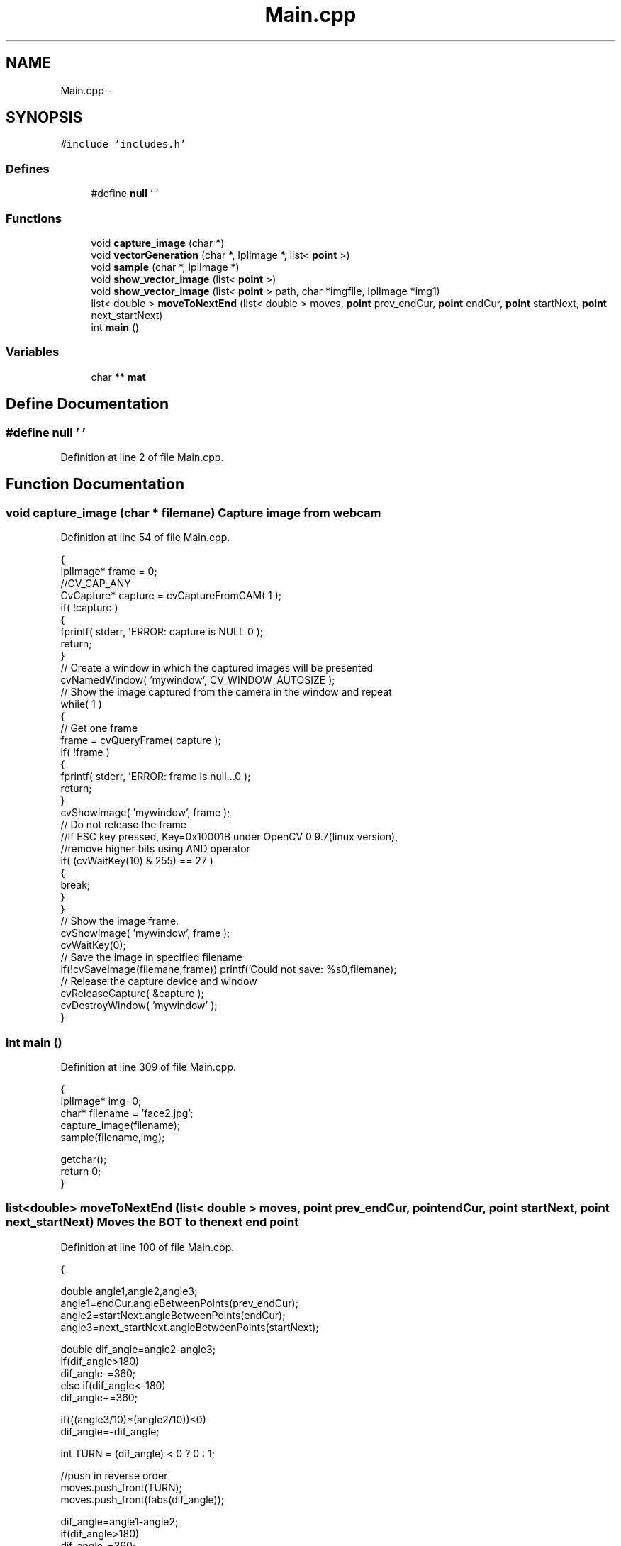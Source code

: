 .TH "Main.cpp" 3 "Mon Nov 8 2010" "Version 1" "CS684_course_project_group5" \" -*- nroff -*-
.ad l
.nh
.SH NAME
Main.cpp \- 
.SH SYNOPSIS
.br
.PP
\fC#include 'includes.h'\fP
.br

.SS "Defines"

.in +1c
.ti -1c
.RI "#define \fBnull\fP   '\\0'"
.br
.in -1c
.SS "Functions"

.in +1c
.ti -1c
.RI "void \fBcapture_image\fP (char *)"
.br
.ti -1c
.RI "void \fBvectorGeneration\fP (char *, IplImage *, list< \fBpoint\fP >)"
.br
.ti -1c
.RI "void \fBsample\fP (char *, IplImage *)"
.br
.ti -1c
.RI "void \fBshow_vector_image\fP (list< \fBpoint\fP >)"
.br
.ti -1c
.RI "void \fBshow_vector_image\fP (list< \fBpoint\fP > path, char *imgfile, IplImage *img1)"
.br
.ti -1c
.RI "list< double > \fBmoveToNextEnd\fP (list< double > moves, \fBpoint\fP prev_endCur, \fBpoint\fP endCur, \fBpoint\fP startNext, \fBpoint\fP next_startNext)"
.br
.ti -1c
.RI "int \fBmain\fP ()"
.br
.in -1c
.SS "Variables"

.in +1c
.ti -1c
.RI "char ** \fBmat\fP"
.br
.in -1c
.SH "Define Documentation"
.PP 
.SS "#define null   '\\0'"
.PP
Definition at line 2 of file Main.cpp.
.SH "Function Documentation"
.PP 
.SS "void capture_image (char * filemane)"Capture image from webcam 
.PP
Definition at line 54 of file Main.cpp.
.PP
.nf
{
        IplImage* frame = 0;            
        //CV_CAP_ANY
        CvCapture* capture = cvCaptureFromCAM( 1 );   
        if( !capture ) 
        {     
                fprintf( stderr, 'ERROR: capture is NULL \n' );     
                return;   
        }    
        // Create a window in which the captured images will be presented   
        cvNamedWindow( 'mywindow', CV_WINDOW_AUTOSIZE );    
        // Show the image captured from the camera in the window and repeat   
        while( 1 ) 
        {     
                // Get one frame     
                frame = cvQueryFrame( capture );     
                if( !frame ) 
                {       
                        fprintf( stderr, 'ERROR: frame is null...\n' );
                        return;
                }      
                cvShowImage( 'mywindow', frame );                               
                // Do not release the frame     
                //If ESC key pressed, Key=0x10001B under OpenCV 0.9.7(linux version),     
                //remove higher bits using AND operator     
                if( (cvWaitKey(10) & 255) == 27 ) 
                {
                        break;   
                }
        }    
        // Show the image frame.
        cvShowImage( 'mywindow', frame );
        cvWaitKey(0);
        // Save the image in specified filename
        if(!cvSaveImage(filemane,frame)) printf('Could not save: %s\n',filemane);
        // Release the capture device and window
        cvReleaseCapture( &capture );
        cvDestroyWindow( 'mywindow' ); 
}
.fi
.SS "int main ()"
.PP
Definition at line 309 of file Main.cpp.
.PP
.nf
{
        IplImage* img=0;
        char* filename = 'face2.jpg';
        capture_image(filename);
        sample(filename,img);

        getchar();
        return 0;
}
.fi
.SS "list<double> moveToNextEnd (list< double > moves, \fBpoint\fP prev_endCur, \fBpoint\fP endCur, \fBpoint\fP startNext, \fBpoint\fP next_startNext)"Moves the BOT to the next end point 
.PP
Definition at line 100 of file Main.cpp.
.PP
.nf
                                                                                                                      {

        double angle1,angle2,angle3;
        angle1=endCur.angleBetweenPoints(prev_endCur);
        angle2=startNext.angleBetweenPoints(endCur);
        angle3=next_startNext.angleBetweenPoints(startNext);

        double dif_angle=angle2-angle3;
        if(dif_angle>180)
                dif_angle-=360;
        else if(dif_angle<-180)
                dif_angle+=360;
        
        if(((angle3/10)*(angle2/10))<0)
                dif_angle=-dif_angle;

        int TURN = (dif_angle) < 0 ? 0 : 1;

        //push in reverse order
        moves.push_front(TURN);
        moves.push_front(fabs(dif_angle));

        dif_angle=angle1-angle2;
        if(dif_angle>180)
                dif_angle-=360;
        else if(dif_angle<-180)
                dif_angle+=360;

        if(((angle1/10)*(angle2/10))<0)
                dif_angle=-dif_angle;

        TURN = (dif_angle) < 0 ? 0 : 1;
        double distance=endCur.distance(startNext);

        moves.push_front(distance);

        moves.push_front(2);
        moves.push_front(0);
        moves.push_front(0);

        moves.push_front(TURN);
        moves.push_front(fabs(dif_angle));

        return moves;
}
.fi
.SS "void sample (char * imgfile, IplImage * img)"
.PP
Apply median filter to smooth
.PP
Red boundary detection make all pixles which are outside the red boundary white.
.PP
Thresholding according to grey scale
.PP
Thinning the thresholded image
.PP
Generate vectors and do further processing
.PP
Definition at line 234 of file Main.cpp.
.PP
.nf
{
//  IplImage* img = 0; 
  int height,width,step,channels;
  char *data;
  int i;

  // load an image  
  img=cvLoadImage(imgfile);
  if(!img)
  {
    printf('Could not load image file: %s\n',imgfile);
    exit(0);
  }

  // get the image data
  height    = img->height;
  width     = img->width;
  step      = img->widthStep;
  channels  = img->nChannels;
  data      = img->imageData;

  //defining global variables 
  h=height;
  w=width;

  printf('Processing a %dx%d image with %d channels\n',height,width,channels); 
  cout<<'\n\n height '<<height<<'\nwidth '<<width<<'\nwidthStep '<<step<<'\nChannel '<<channels;

  // create a window
  cvNamedWindow('mainWin', CV_WINDOW_AUTOSIZE); 
  cvMoveWindow('mainWin', 100, 100);

  mat=new char*[height+1];
        for(i=0;i<height+1;i++)
                mat[i]=new char[width+1];

  cvSmooth(img,img,CV_MEDIAN);// display ('mainWinSmooth',img);
  
  BoundaryDetection(img,140,60,60);

  Thresholding(img,100);//   display ('mainWinThes', img );

  Thinning(img,mat);// 
  display('mainWinThinned', img );


  list<point> endPoints = StartPoints(img,mat);

  vectorGeneration(imgfile, img, endPoints);

  //release all resouces that were taken
  cvReleaseImage(&img );
}
.fi
.SS "void show_vector_image (list< \fBpoint\fP >)"
.SS "void show_vector_image (list< \fBpoint\fP > path, char * imgfile, IplImage * img1)"Show the vector image drawm 
.PP
Definition at line 19 of file Main.cpp.
.PP
.nf
{

        cout << 'Showing vector image\n';
        IplImage* img=cvLoadImage(imgfile);
        
        if (img==0)
        {
                cout << 'Can not open output file to show extracted vector image\n';
                return;
        }

        list<point>::iterator it = path.begin();
        point prev_point = (*it);
        it++;
        for (;it!=path.end();it++)
        {
                cvLine(img, cvPoint((*it).get_Y(),(*it).get_X()), cvPoint(prev_point.get_Y(),prev_point.get_X()), cvScalar(0,255,0), 4);
                cvCircle (img,cvPoint((*it).get_Y(),(*it).get_X()),1,cvScalar (255,0,0),2);
                cvCircle (img,cvPoint(prev_point.get_Y(),prev_point.get_X()),1,cvScalar (255,0,0),2);

                cvLine(img1, cvPoint((*it).get_Y(),(*it).get_X()), cvPoint(prev_point.get_Y(),prev_point.get_X()), cvScalar(0,255,0), 4);
                cvCircle (img1,cvPoint((*it).get_Y(),(*it).get_X()),1,cvScalar (255,0,0),2);
                cvCircle (img1,cvPoint(prev_point.get_Y(),prev_point.get_X()),1,cvScalar (255,0,0),2);

                prev_point = *it;
        }
        //display('mainWin', img );
        display('mainWin2', img1 );
        cvReleaseImage(&img );
}
.fi
.SS "void vectorGeneration (char * filename, IplImage * img, list< \fBpoint\fP > endPoints)"Generates vectors from the image 
.PP
Definition at line 149 of file Main.cpp.
.PP
.nf
                                                                           {
        list<point> path;
        list<point> refined_path;
        unsigned int size=endPoints.size();
        list<double> whole_moves;
        point lastPoint=point(-1,-1);
        point lastlastPoint,frontNext;

        while(endPoints.empty()==false)
        {


                point start_point=endPoints.front();
                endPoints.pop_front();
                path = traverse_black_line(mat,start_point);
                endPoints.remove (path.back());
                
                if(path.size()==1)
                        continue;


                refined_path = appriximate_straight_line(path,8);
                //cout << '\n\n\n 2nd refine \n\n';
                refined_path = appriximate_straight_line(refined_path,1);
                //create_refined_file (refined_path);
                if (refined_path.size()<=1)
                        continue;

                show_vector_image(refined_path,filename,img);
                size=endPoints.size();
                //cout<<' \n\n\n Size of list'<<size;
                list<double> moves=find_direction_vector(refined_path);

                frontNext=refined_path.front();
                refined_path.pop_front();
                refined_path.push_front(frontNext);

                if(lastPoint.get_X()!=-1)
                        moves=moveToNextEnd(moves, lastlastPoint, lastPoint, frontNext, refined_path.front());

                lastPoint=point(refined_path.back());

                refined_path.pop_back();
                lastlastPoint=refined_path.back();

                if(moves.size()==0)
                        continue;


                list<double>::iterator it;
                it=moves.begin();

                int i;
                for(i=0;it!=moves.end();it++,i++)
                {
                        whole_moves.push_back ((int)(*it));
                }
                
        }

                int *moves_int=new int[whole_moves.size()];

                list<double>::iterator it;
                it=whole_moves.begin();

                int i;
                for(i=0;it!=whole_moves.end();it++,i++)
                {
                        moves_int[i]=(int)(*it);
                        cout<<'\n ';
                        if (i%3==0)
                                cout << 'DIST ';
                        else if (i%3==1)
                                cout <<'ANGLE ';
                        else if (i%3==2)
                                cout <<'DIRECTION ';
                        cout<<moves_int[i];
                }
                
                whole_moves.push_back(0);
                whole_moves.push_back(2);
                writeOnBot(moves_int,whole_moves.size());

}
.fi
.SH "Variable Documentation"
.PP 
.SS "char** \fBmat\fP"Global variable to maintain the image matrix 
.PP
Definition at line 8 of file Main.cpp.
.SH "Author"
.PP 
Generated automatically by Doxygen for CS684_course_project_group5 from the source code.
